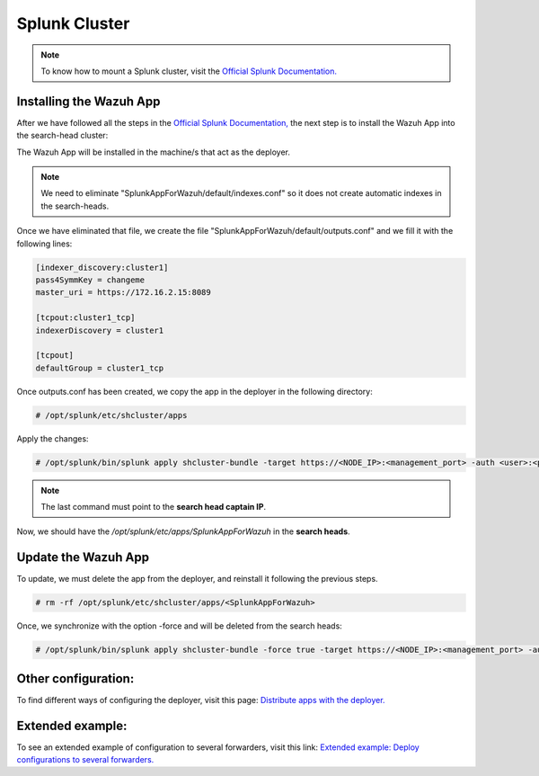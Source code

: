 .. Copyright (C) 2018 Wazuh, Inc.

.. _splunk_cluster:

Splunk Cluster
==============

.. note::
  To know how to mount a Splunk cluster, visit the `Official Splunk Documentation. <https://docs.splunk.com/Documentation/Splunk/7.2.3/Indexer/Aboutclusters>`_

Installing the Wazuh App
------------------------

After we have followed all the steps in the `Official Splunk Documentation, <https://docs.splunk.com/Documentation/Splunk/7.2.3/Indexer/Aboutclusters>`_  the next step is to install the Wazuh App into the search-head cluster:

The Wazuh App will be installed in the machine/s that act as the deployer.

.. thumbnail:: ../images/splunk_cluster/Searchhead_cluster.png
    :title: Splunk Cluster with Wazuh installed architecture.
    :align: center
    :width: 100%


.. note::
  We need to eliminate "SplunkAppForWazuh/default/indexes.conf" so it does not create automatic indexes in the search-heads.

Once we have eliminated that file, we create the file "SplunkAppForWazuh/default/outputs.conf" and we fill it with the following lines:

.. code-block:: console

  [indexer_discovery:cluster1]
  pass4SymmKey = changeme
  master_uri = https://172.16.2.15:8089

  [tcpout:cluster1_tcp]
  indexerDiscovery = cluster1

  [tcpout]
  defaultGroup = cluster1_tcp

Once outputs.conf has been created, we copy the app in the deployer in the following directory:

.. code-block:: console

  # /opt/splunk/etc/shcluster/apps

Apply the changes:

.. code-block:: console

  # /opt/splunk/bin/splunk apply shcluster-bundle -target https://<NODE_IP>:<management_port> -auth <user>:<password>

.. note::
  The last command must point to the **search head captain IP**.

Now, we should have the `/opt/splunk/etc/apps/SplunkAppForWazuh` in the **search heads**.

Update the Wazuh App
--------------------

To update, we must delete the app from the deployer, and reinstall it following the previous steps.

.. code-block:: console

  # rm -rf /opt/splunk/etc/shcluster/apps/<SplunkAppForWazuh>

Once, we synchronize with the option -force and will be deleted from the search heads:

.. code-block:: console

  # /opt/splunk/bin/splunk apply shcluster-bundle -force true -target https://<NODE_IP>:<management_port> -auth <user>:<password> -f


Other configuration:
--------------------

To find different ways of configuring the deployer, visit this page: `Distribute apps with the deployer. <https://docs.splunk.com/Documentation/Splunk/7.2.3/Updating/Extendedexampledeployseveralstandardforwarders>`_

Extended example:
-----------------

To see an extended example of configuration to several forwarders, visit this link: `Extended example: Deploy configurations to several forwarders. <https://docs.splunk.com/Documentation/Splunk/7.2.3/Updating/Extendedexampledeployseveralstandardforwarders>`_
